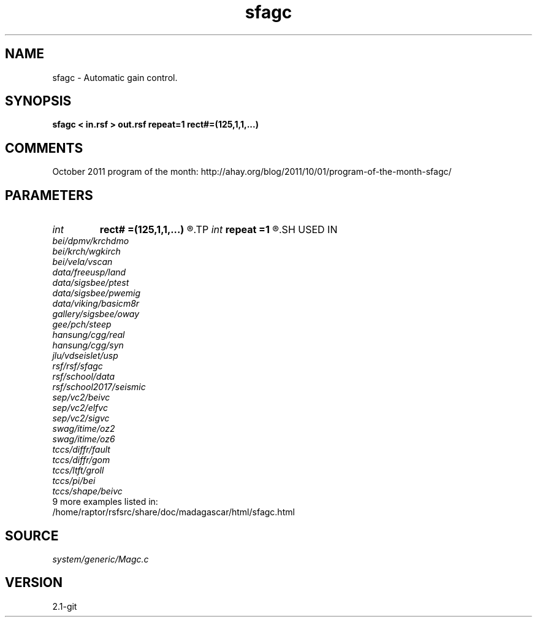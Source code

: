.TH sfagc 1  "APRIL 2019" Madagascar "Madagascar Manuals"
.SH NAME
sfagc \- Automatic gain control. 
.SH SYNOPSIS
.B sfagc < in.rsf > out.rsf repeat=1 rect#=(125,1,1,...)
.SH COMMENTS

October 2011 program of the month:
http://ahay.org/blog/2011/10/01/program-of-the-month-sfagc/

.SH PARAMETERS
.PD 0
.TP
.I int    
.B rect#
.B =(125,1,1,...)
.R  	smoothing radius on #-th axis
.TP
.I int    
.B repeat
.B =1
.R  	repeat filtering several times
.SH USED IN
.TP
.I bei/dpmv/krchdmo
.TP
.I bei/krch/wgkirch
.TP
.I bei/vela/vscan
.TP
.I data/freeusp/land
.TP
.I data/sigsbee/ptest
.TP
.I data/sigsbee/pwemig
.TP
.I data/viking/basicm8r
.TP
.I gallery/sigsbee/oway
.TP
.I gee/pch/steep
.TP
.I hansung/cgg/real
.TP
.I hansung/cgg/syn
.TP
.I jlu/vdseislet/usp
.TP
.I rsf/rsf/sfagc
.TP
.I rsf/school/data
.TP
.I rsf/school2017/seismic
.TP
.I sep/vc2/beivc
.TP
.I sep/vc2/elfvc
.TP
.I sep/vc2/sigvc
.TP
.I swag/itime/oz2
.TP
.I swag/itime/oz6
.TP
.I tccs/diffr/fault
.TP
.I tccs/diffr/gom
.TP
.I tccs/ltft/groll
.TP
.I tccs/pi/bei
.TP
.I tccs/shape/beivc
.TP
9 more examples listed in:
.TP
/home/raptor/rsfsrc/share/doc/madagascar/html/sfagc.html
.SH SOURCE
.I system/generic/Magc.c
.SH VERSION
2.1-git
